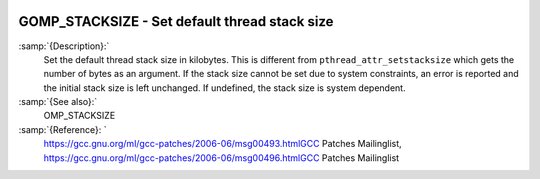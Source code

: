   .. _gomp_stacksize:

GOMP_STACKSIZE - Set default thread stack size
**********************************************

.. index:: Environment Variable

.. index:: Implementation specific setting

:samp:`{Description}:`
  Set the default thread stack size in kilobytes.  This is different from
  ``pthread_attr_setstacksize`` which gets the number of bytes as an 
  argument.  If the stack size cannot be set due to system constraints, an 
  error is reported and the initial stack size is left unchanged.  If undefined,
  the stack size is system dependent.

:samp:`{See also}:`
  OMP_STACKSIZE

:samp:`{Reference}: `
  https://gcc.gnu.org/ml/gcc-patches/2006-06/msg00493.htmlGCC Patches Mailinglist, 
  https://gcc.gnu.org/ml/gcc-patches/2006-06/msg00496.htmlGCC Patches Mailinglist

